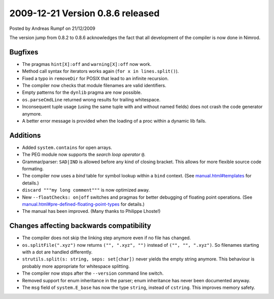 2009-12-21 Version 0.8.6 released
=================================

.. container:: metadata

  Posted by Andreas Rumpf on 21/12/2009

The version jump from 0.8.2 to 0.8.6 acknowledges the fact that all development
of the compiler is now done in Nimrod.


Bugfixes
--------
- The pragmas ``hint[X]:off`` and ``warning[X]:off`` now work.
- Method call syntax for iterators works again (``for x in lines.split()``).
- Fixed a typo in ``removeDir`` for POSIX that lead to an infinite recursion.
- The compiler now checks that module filenames are valid identifiers.
- Empty patterns for the ``dynlib`` pragma are now possible.
- ``os.parseCmdLine`` returned wrong results for trailing whitespace.
- Inconsequent tuple usage (using the same tuple with and without named fields)
  does not crash the code generator anymore.
- A better error message is provided when the loading of a proc within a
  dynamic lib fails.


Additions
---------
- Added ``system.contains`` for open arrays.
- The PEG module now supports the *search loop operator* ``@``.
- Grammar/parser: ``SAD|IND`` is allowed before any kind of closing bracket.
  This allows for more flexible source code formating.
- The compiler now uses a *bind* table for symbol lookup within a ``bind``
  context. (See `<manual.html#templates>`_ for details.)
- ``discard """my long comment"""`` is now optimized away.
- New ``--floatChecks: on|off`` switches and pragmas for better debugging
  of floating point operations. (See
  `<manual.html#pre-defined-floating-point-types>`_ for details.)
- The manual has been improved. (Many thanks to Philippe Lhoste!)


Changes affecting backwards compatibility
-----------------------------------------
- The compiler does not skip the linking step anymore even if no file
  has changed.
- ``os.splitFile(".xyz")`` now returns ``("", ".xyz", "")`` instead of
  ``("", "", ".xyz")``. So filenames starting with a dot are handled
  differently.
- ``strutils.split(s: string, seps: set[char])`` never yields the empty string
  anymore. This behaviour is probably more appropriate for whitespace splitting.
- The compiler now stops after the ``--version`` command line switch.
- Removed support for enum inheritance in the parser; enum inheritance has
  never been documented anyway.
- The ``msg`` field of ``system.E_base`` has now the type ``string``, instead
  of ``cstring``. This improves memory safety.
